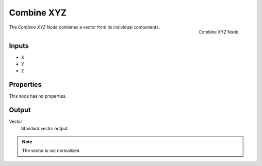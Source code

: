 .. index:: Geometry Nodes; Combine XYZ

***********
Combine XYZ
***********

.. figure:: /images/modeling_modifiers_nodes_combine-xyz.png
   :align: right

   Combine XYZ Node.

The *Combine XYZ Node* combines a vector from its individual components.


Inputs
======

- X
- Y
- Z


Properties
==========

This node has no properties.


Output
======

Vector
   Standard vector output.

.. note::

   The vector is not normalized.
